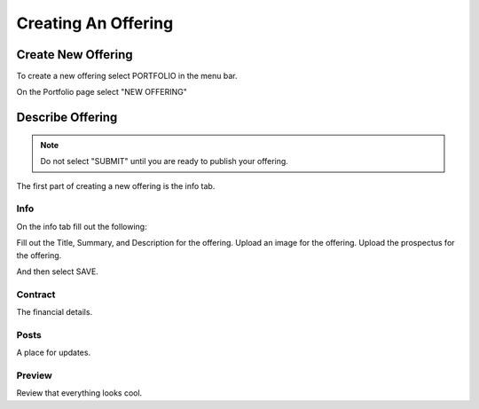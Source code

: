 Creating An Offering
=====================

Create New Offering
-------------------

To create a new offering select PORTFOLIO in the menu bar.

.. image:: /images/select_portfolio.png

On the Portfolio page select "NEW OFFERING"

.. image:: /images/select_newoffering.png

Describe Offering
-----------------

.. note:: Do not select "SUBMIT" until you are ready to publish your offering.

The first part of creating a new offering is the info tab.

Info
~~~~

On the info tab fill out the following:

Fill out the Title, Summary, and Description for the offering.
Upload an image for the offering.
Upload the prospectus for the offering.

And then select SAVE.

Contract
~~~~~~~~

The financial details.

Posts
~~~~~

A place for updates.

Preview
~~~~~~~

Review that everything looks cool.

